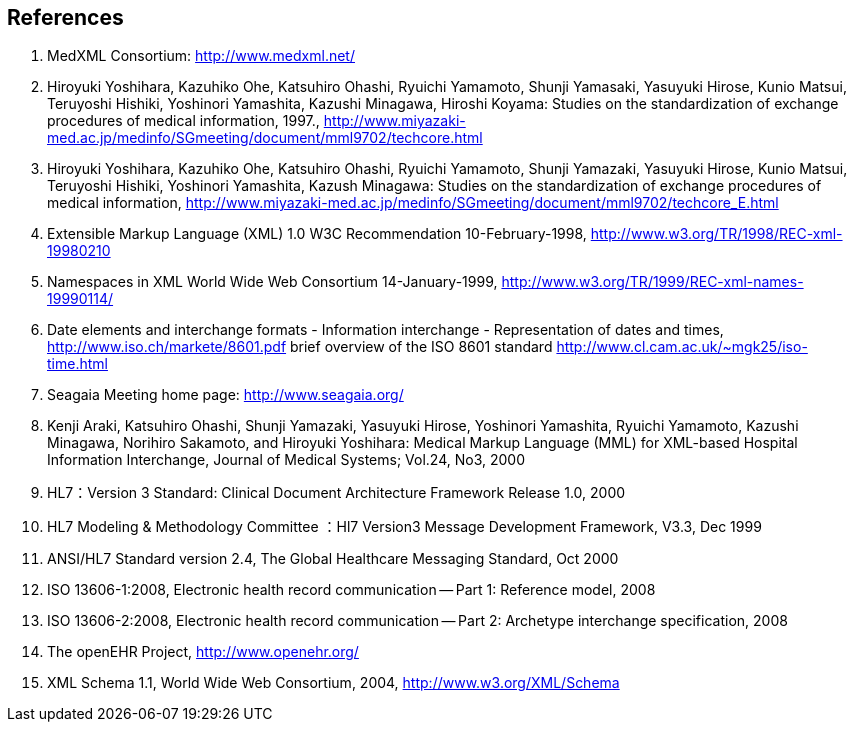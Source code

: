 == References
. MedXML Consortium:  http://www.medxml.net/
. Hiroyuki Yoshihara, Kazuhiko Ohe, Katsuhiro Ohashi, Ryuichi Yamamoto, Shunji Yamasaki, Yasuyuki Hirose, Kunio Matsui, Teruyoshi Hishiki, Yoshinori Yamashita, Kazushi Minagawa, Hiroshi Koyama: Studies on the standardization of exchange procedures of medical information, 1997.,
http://www.miyazaki-med.ac.jp/medinfo/SGmeeting/document/mml9702/techcore.html
. Hiroyuki Yoshihara, Kazuhiko Ohe, Katsuhiro Ohashi, Ryuichi Yamamoto, Shunji Yamazaki, Yasuyuki Hirose, Kunio Matsui, Teruyoshi Hishiki, Yoshinori Yamashita, Kazush Minagawa: Studies on the standardization of exchange procedures of medical information,
http://www.miyazaki-med.ac.jp/medinfo/SGmeeting/document/mml9702/techcore_E.html
. Extensible Markup Language (XML) 1.0 W3C Recommendation 10-February-1998,
http://www.w3.org/TR/1998/REC-xml-19980210
. Namespaces in XML World Wide Web Consortium 14-January-1999,
http://www.w3.org/TR/1999/REC-xml-names-19990114/
. Date elements and interchange formats - Information interchange - Representation of dates and times, http://www.iso.ch/markete/8601.pdf
brief overview of the ISO 8601 standard
http://www.cl.cam.ac.uk/~mgk25/iso-time.html
. Seagaia Meeting home page: http://www.seagaia.org/
. Kenji Araki, Katsuhiro Ohashi, Shunji Yamazaki, Yasuyuki Hirose, Yoshinori Yamashita, Ryuichi Yamamoto, Kazushi Minagawa, Norihiro Sakamoto, and Hiroyuki Yoshihara: Medical Markup Language (MML) for XML-based Hospital Information Interchange, Journal of Medical Systems; Vol.24, No3, 2000
. HL7：Version 3 Standard: Clinical Document Architecture Framework
Release 1.0, 2000
. HL7 Modeling & Methodology Committee ：Hl7 Version3 Message Development Framework, V3.3, Dec 1999
. ANSI/HL7 Standard version 2.4, The Global Healthcare Messaging Standard, Oct 2000
. ISO 13606-1:2008, Electronic health record communication -- Part 1: Reference model, 2008
. ISO 13606-2:2008, Electronic health record communication -- Part 2: Archetype interchange specification, 2008
. The openEHR Project, http://www.openehr.org/
. XML Schema 1.1, World Wide Web Consortium, 2004, http://www.w3.org/XML/Schema
